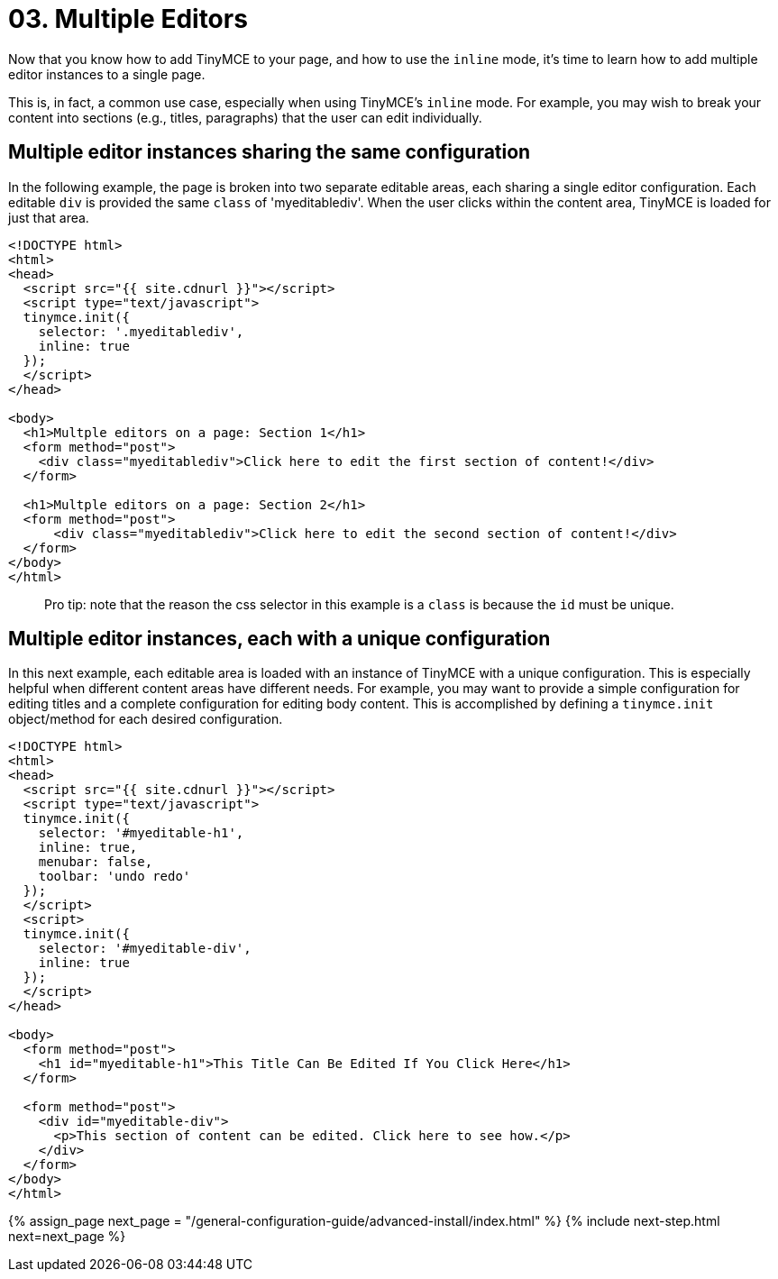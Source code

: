 = 03. Multiple Editors
:description: Learn how to insert multiple editor instances on a single page.
:description_short: Learn how to insert multiple editor instances on a single page.
:keywords: form inline edit

Now that you know how to add TinyMCE to your page, and how to use the `inline` mode, it's time to learn how to add multiple editor instances to a single page.

This is, in fact, a common use case, especially when using TinyMCE's `inline` mode. For example, you may wish to break your content into sections (e.g., titles, paragraphs) that the user can edit individually.

== Multiple editor instances sharing the same configuration

In the following example, the page is broken into two separate editable areas, each sharing a single editor configuration. Each editable `div` is provided the same `class` of 'myeditablediv'. When the user clicks within the content area, TinyMCE is loaded for just that area.

[source,html]
----
<!DOCTYPE html>
<html>
<head>
  <script src="{{ site.cdnurl }}"></script>
  <script type="text/javascript">
  tinymce.init({
    selector: '.myeditablediv',
    inline: true
  });
  </script>
</head>

<body>
  <h1>Multple editors on a page: Section 1</h1>
  <form method="post">
    <div class="myeditablediv">Click here to edit the first section of content!</div>
  </form>

  <h1>Multple editors on a page: Section 2</h1>
  <form method="post">
      <div class="myeditablediv">Click here to edit the second section of content!</div>
  </form>
</body>
</html>
----

____
Pro tip: note that the reason the css selector in this example is a `class` is because the `id` must be unique.
____

== Multiple editor instances, each with a unique configuration

In this next example, each editable area is loaded with an instance of TinyMCE with a unique configuration. This is especially helpful when different content areas have different needs. For example, you may want to provide a simple configuration for editing titles and a complete configuration for editing body content. This is accomplished by defining a `tinymce.init` object/method for each desired configuration.

[source,html]
----
<!DOCTYPE html>
<html>
<head>
  <script src="{{ site.cdnurl }}"></script>
  <script type="text/javascript">
  tinymce.init({
    selector: '#myeditable-h1',
    inline: true,
    menubar: false,
    toolbar: 'undo redo'
  });
  </script>
  <script>
  tinymce.init({
    selector: '#myeditable-div',
    inline: true
  });
  </script>
</head>

<body>
  <form method="post">
    <h1 id="myeditable-h1">This Title Can Be Edited If You Click Here</h1>
  </form>

  <form method="post">
    <div id="myeditable-div">
      <p>This section of content can be edited. Click here to see how.</p>
    </div>
  </form>
</body>
</html>
----

{% assign_page next_page = "/general-configuration-guide/advanced-install/index.html" %}
{% include next-step.html next=next_page %}
